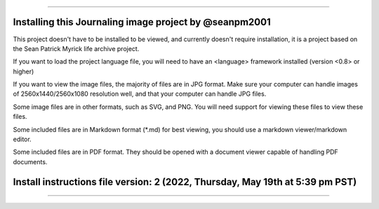 
----

----
Installing this Journaling image project by @seanpm2001
----

This project doesn't have to be installed to be viewed, and currently doesn't require installation, it is a project based on the Sean Patrick Myrick life archive project.

If you want to load the project language file, you will need to have an <language> framework installed (version <0.8> or higher)

If you want to view the image files, the majority of files are in JPG format. Make sure your computer can handle images of 2560x1440/2560x1080 resolution well, and that your computer can handle JPG files.

Some image files are in other formats, such as SVG, and PNG. You will need support for viewing these files to view these files.

Some included files are in Markdown format (*.md) for best viewing, you should use a markdown viewer/markdown editor.

Some included files are in PDF format. They should be opened with a document viewer capable of handling PDF documents.

----
Install instructions file version: 2 (2022, Thursday, May 19th at 5:39 pm PST)
----

----
